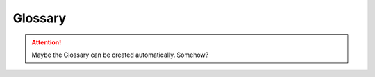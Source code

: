 ########
Glossary
########

.. attention::
   Maybe the Glossary can be created automatically. Somehow?

.. todo::
   Page should be moved into pages directory
